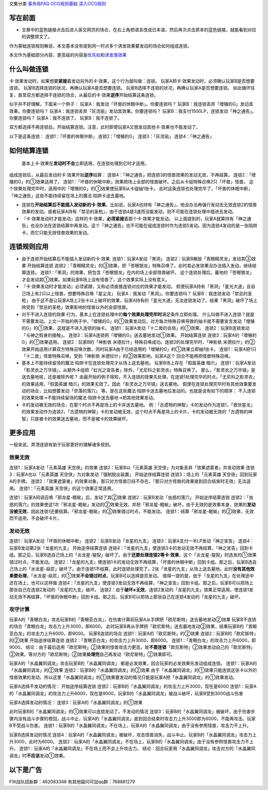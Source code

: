 文集分类 `事务局FAQ <http://www.jianshu.com/nb/10161162>`__
`OCG规则基础 <http://www.jianshu.com/nb/10378886>`__
`深入OCG规则 <http://www.jianshu.com/nb/3903431>`__

写在前面
========

-  文章中的蓝色链接点击后进入英文网页的场合，在右上角把语言改成日本语，然后再次点击原本的蓝色链接，就能看到对应的调整原文了。

作为基础连锁规则解说，本文基本没有提到同一时点多个诱发效果要发动的场合如何组成连锁。

本文作为基础部分内容，更高级的内容是\ `优先权 <http://www.jianshu.com/p/b6162ccd3cb2>`__\ 和\ `诱发类效果 <http://www.jianshu.com/p/a567dd31e21a>`__

什么叫做连锁
============

卡·效果发动时，如果想要\ **紧接**\ 着发动另外的卡·效果，这个行为就叫做：连锁。
玩家A把卡·效果发动时，必须确认玩家B是否想要连锁。
玩家B选择连锁的状况，再确认玩家A是否想要连锁。
玩家B选择不连锁的状况，再确认玩家A是否想要连锁。
如此循环往复，直至双方都选择不连锁的场合，从最后的卡·效果\ **逆序**\ 开始结算这条连锁。

似乎并不好理解。下面来一个例子：
玩家A：我发动「坏兽的休眠中断」。你要连锁吗？
玩家B：我连锁丢弃「增殖的G」发动其效果。你要连锁吗？
玩家A：我连锁丢弃「灰流丽」发动其效果。你要连锁吗？
玩家B：我支付1500LP，连锁发动「神之通告」。你要连锁吗？
玩家A：我不连锁了。 玩家B：我不连锁了。

双方都选择不再连锁后，开始结算连锁。注意，此时即使玩家A又想发动其他卡·效果也不能发动了。

以下是这条连锁： 连锁1：「坏兽的休眠中断」 连锁2：「增殖的G」
连锁3：「灰流丽」 连锁4：「神之通告」

如何结算连锁
============

   基本上卡·效果在\ **发动时不会**\ 立即适用，在连锁处理到它时才适用。

组成连锁后，从最后发动的卡·效果开始\ **逆序**\ 结算：
连锁4：「神之通告」把连锁3的怪兽效果的发动无效，不再结算。
连锁2：「增殖的G」的①效果适用了。
连锁1：「坏兽的休眠中断」效果把场上全部的怪兽破坏。之后从卡组特殊召唤2只「坏兽」怪兽。
这个效果处理完毕时，适用中的「增殖的G」的①效果使玩家B从卡组抽1张卡。
此时这条连锁也处理完毕了，「坏兽的休眠中断」「神之通告」这些不能持续留在场上的魔法·陷阱卡送去墓地。

-  连锁在\ **开始结算后不能插入发动新的卡·效果**\ 。比如说，玩家A也持有「神之通告」，他没办法再强行发动去无效连锁2的怪兽效果的发动。或者玩家A持有「禁忌的圣枪」，由于连锁4是3速而没能发动，则不可能在连锁处理中插进去发动。

-  『卡·效果发动时才能发动』这样的卡·效果，\ **必须紧接**\ 着那个卡·效果才能发动。
   以上面提到的，玩家A就算持有「神之通告」也没办法在连锁结算中再发动。这个「神之通告」也不可能在组成连锁时作为连锁5发动。因为连锁4发动的是一张陷阱卡。而它只能无效怪兽效果的发动。

连锁规则应用
============

-  由于连锁开始结算后不能插入发动新的卡·效果. 连锁1：玩家A发动「黑洞」
   连锁2：玩家B解放「青眼精灵龙」发动其③效果 开始结算连锁
   连锁2：「青眼精灵龙」的③效果，把「苍眼银龙」特殊召唤了。此时其必发效果没办法插入发动，继续结算连锁。
   连锁1：「黑洞」的效果，把包含「苍眼银龙」在内的场上全部怪兽破坏。
   这个连锁处理后，墓地的「苍眼银龙」才会发动其①效果。如果玩家B场上没有怪兽了，这个效果实际上没有意义。

-  『卡·效果发动时才能发动』必须紧跟，又称必须直接连锁对应的效果才能发动。
   假使玩家A持有「黑洞」「星光大道」且自己场上有2只以上怪兽，想要特殊召唤「星尘龙」
   玩家A：我发动「黑洞」。你要连锁吗？ 玩家B：我连锁发动「禁忌的圣枪」
   由于这不是让玩家A场上2张卡以上破坏的效果，玩家A持有的「星光大道」无法连锁发动了。结果「黑洞」破坏了场上除受到「禁忌的圣枪」效果影响的怪兽以外的全部怪兽。

-  对于不进入连锁的效果·行为，基本上在连锁处理中的\ **每个效果处理完毕时**\ 满足条件立即处理。
   什么叫做不进入连锁？就是不需要发动。上文一开始的例子中，「增殖的G」的①效果发动后，对方每次特殊召唤导致的抽卡就不需要宣言发动「增殖的G」的①效果，这就是不进入连锁的抽卡。
   连锁1：玩家A发动「十二兽的会局」的①效果。
   连锁2：玩家B连锁发动「与神之假身的接触」。
   连锁3：玩家A连锁把「增殖的G」送去墓地发动①效果。 开始结算连锁
   连锁3：玩家A的「增殖的G」的①效果适用。 连锁2：玩家B的「神影依
   米德拉什」特殊召唤成功。连锁2的处理完毕时，「神影依
   米德拉什」的②效果开始适用计算双方特殊召唤次数，同时玩家A由于已经适用的「增殖的G」的①效果立即抽1张卡。
   连锁1：玩家A把1只「十二兽」怪兽特殊召唤，受到「神影依
   米德拉什」的②效果影响，玩家A这个 回合不能再把怪兽特殊召唤。

-  基本上不能持续留场的魔法·陷阱卡在连锁处理完才从场上送去墓地。
   玩家B场上存在「假面英雄 暗爪」
   连锁1：玩家A发动「影灵衣之万华镜」，从额外卡组把「虹光之宣告者」除外，「尤尼科之影灵衣」特殊召唤了。
   那么，「影灵衣之万华镜」是送去墓地呢，还是被除外呢？
   由最开始的例子得知，不入连锁的效果先处理，在连锁1处理完毕的时点，「尤尼科之影灵衣」的效果适用，「假面英雄
   暗爪」的效果无效了。因此「影灵衣之万华镜」送去墓地。
   假使在连锁处理完毕时有其他效果要发动的场合，比如想要发动「奈落的落穴」
   等，是在这些魔法·陷阱卡送去墓地后发动的。也就是说有如下的顺序：
   不入连锁的效果处理→不能持续留场的魔法·陷阱卡送去墓地→把其他效果发动。

-  卡的发动被无效的场合，在那个时点不再是场上的卡并送去墓地。
   例：「古遗物的神智」卡的发动作为连锁1，「救世星龙」的效果发动作为连锁2，「古遗物的神智」卡的发动被无效，这个时点不再是场上的卡片，卡的发动被无效的「古遗物的神智」只是被卡的效果送去墓地，而不是被卡的效果破坏。

更多应用
========

一般来说，弄清连锁有助于玩家更好的理解诸多规则。

效果无效
--------

连锁1：玩家A发动「元素英雄 天空侠」的效果 连锁2：玩家B以「元素英雄
天空侠」为对象丢弃「效果遮蒙者」并发动效果 连锁3：玩家A也以「元素英雄
天空侠」为对象发动「强制脱出装置」 开始逆序结算连锁
连锁3：场上的「元素英雄 天空侠」回到玩家A的手牌。
连锁2：「效果遮蒙者」的效果对象，那只对方怪兽已经不存在，『那只对方怪兽的效果直到回合结束时无效』无法适用。
连锁1：「元素英雄 天空侠」的这个效果正常适用。

连锁1：玩家A同调召唤「邪龙星-睚眦」后，发动了其②效果
连锁2：玩家B发动「虫惑的落穴」 开始逆序结算连锁
连锁2：「虫惑的落穴」的效果使这1次「邪龙星-睚眦」发动的②效果无效，并把「邪龙星-睚眦」破坏。由于无效的是效果本身，效果的\ **发动没被无效**\ ，因此连锁1还要结算。「邪龙星-睚眦」的③效果错过时点，不能发动。
连锁1：结算「邪龙星-睚眦」的②效果，无效而不适用，不会破坏卡片。

发动无效
--------

连锁1：玩家A发动「坏兽的休眠中断」 连锁2：玩家B发动「龙星的九支」
连锁3：玩家A支付一半LP发动「神之宣告」
连锁4：玩家B发动第2张「龙星的九支」 开始逆序结算连锁
连锁4：「龙星的九支」使连锁3卡的发动无效不再结算，「神之宣告」回到卡组。那之后，玩家B选自己场上的「炎龙星-狻猊」破坏了。由于\ **还要处理连锁2等卡·效果**\ ，这个「炎龙星-狻猊」时选发的①效果错过时点，不能发动。
连锁2：「龙星的九支」使连锁1卡的发动无效不再结算，「坏兽的休眠中断」回到卡组。那之后，玩家B选自己场上的「水龙星-赑屃」破坏了。由于连锁1不结算，此时连锁处理完了，2张「龙星的九支」从场上送去墓地。此时\ **没有其他效果要处理**\ ，「水龙星-赑屃」的①效果\ **不会错过时点**\ ，玩家B可以选择是否发动。
值得一提的是，由于「龙星的九支」在处理途中还在场上，也可以这样做
连锁4：「龙星的九支」使连锁3发动无效不再结算，「神之宣告」回到卡组。那之后，玩家B可以把场上那张自己在连锁2发动的「龙星的九支」破坏。
连锁2：由于\ **破坏≠无效**\ ，连锁2发动的「龙星的九支」效果正常适用，使连锁1发动无效不再结算，「坏兽的休眠中断」回到卡组。那之后，玩家B可以把场上那张自己在连锁4发动的「龙星的九支」破坏。

攻守计算
--------

玩家A的「青眼白龙」攻击玩家B的「青眼亚白龙」，在伤害计算前玩家A从手牌把「欧尼斯特」送去墓地发动②效果
玩家B不连锁的场合「青眼白龙」攻击力上升3000，即6000。
此时玩家B再从手牌把「欧尼斯特」送去墓地发动②效果，结果玩家B的「青眼亚白龙」的攻击力上升6000，即9000。
玩家B连锁的场合 连锁1：玩家A的「欧尼斯特」的②效果
连锁2：玩家B的「欧尼斯特」的②效果 开始逆序结算连锁
连锁2：「青眼亚白龙」的攻击力上升3000，即6000。
连锁1：「青眼白龙」的攻击力上升6000，即9000。
结论：由于最后适用「欧尼斯特」②效果的怪兽攻击力更高，故\ **不要连锁**\ 「欧尼斯特」②效果发动自己的「欧尼斯特」②效果。等对方的「欧尼斯特」②效果\ **处理完**\ 自己再发动「欧尼斯特」②效果即可。

玩家A的「水晶翼同调龙」攻击玩家B的「水晶翼同调龙」
都是必发效果，回合玩家的必发效果先发动组成连锁。
连锁1：玩家A的「水晶翼同调龙」的②效果
连锁2：玩家B的「水晶翼同调龙」的②效果
由于「水晶翼同调龙」的①效果只能连锁这张卡以外的怪兽效果的发动，所以这里「水晶翼同调龙」的①效果要发动的情况只能是玩家A把「水晶翼同调龙」的①效果发动。

玩家A选择不发动的情况： 开始逆序结算连锁
连锁2：玩家B的「水晶翼同调龙」的攻击力上升3000，现在是6000
连锁1：玩家A的「水晶翼同调龙」的攻击力上升6000，现在是9000，玩家B的「水晶翼同调龙」被战斗破坏，玩家B受到3000战斗伤害

玩家A选择发动的情况： 连锁3：玩家A的「水晶翼同调龙」的①效果

此时玩家B的「水晶翼同调龙」的①效果可以连锁发动了，不发动的情况
连锁3：玩家B的「水晶翼同调龙」被破坏，由于伤害步骤内没有战斗步骤的卷回，战斗中止，玩家A的「水晶翼同调龙」直到回合结束时攻击力上升3000即为6000，不能再攻击。玩家B不受战斗伤害。
连锁1：玩家B的「水晶翼同调龙」不在场上，玩家A的「水晶翼同调龙」由于没有参照怪兽，攻击力不上升。

玩家B选择发动的情况
连锁4：玩家A的「水晶翼同调龙」被破坏，攻击怪兽消失，战斗中止。玩家B的「水晶翼同调龙」攻击力上升3000，此时为6000。
连锁2：玩家A的「水晶翼同调龙」不在场上，玩家B的「水晶翼同调龙」由于没有参照怪兽攻击力不上升。
连锁1：玩家A的「水晶翼同调龙」不在场上而不会上升攻击力。
结论：回合玩家用「水晶翼同调龙」攻击对方的「水晶翼同调龙」时\ **不应该**\ 发动①效果。

以下是广告
==========

FW战队招新群：462083346 有其他疑问可加qq群：768881279
